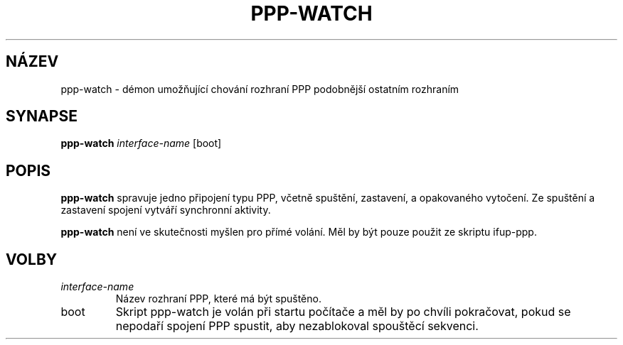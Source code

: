 .TH PPP-WATCH 8 "Red Hat, Inc." "RHS" \" -*- nroff -*-
.SH NÁZEV
ppp-watch \- démon umožňující chování rozhraní PPP podobnější ostatním rozhraním
.SH SYNAPSE
.B ppp-watch
\fIinterface-name\fP [boot]
.SH POPIS
.B ppp-watch
spravuje jedno připojení typu PPP, včetně spuštění, zastavení, a opakovaného vytočení.
Ze spuštění a zastavení spojení vytváří synchronní aktivity.

.B ppp-watch
není ve skutečnosti myšlen pro přímé volání. Měl by být pouze použit ze skriptu 
ifup-ppp.
.SH VOLBY
.TP
.I interface-name
Název rozhraní PPP, které má být spuštěno.
.TP
boot
Skript ppp-watch je volán při startu počítače a měl by po chvíli pokračovat, pokud se
nepodaří spojení PPP spustit, aby nezablokoval spouštěcí sekvenci.
